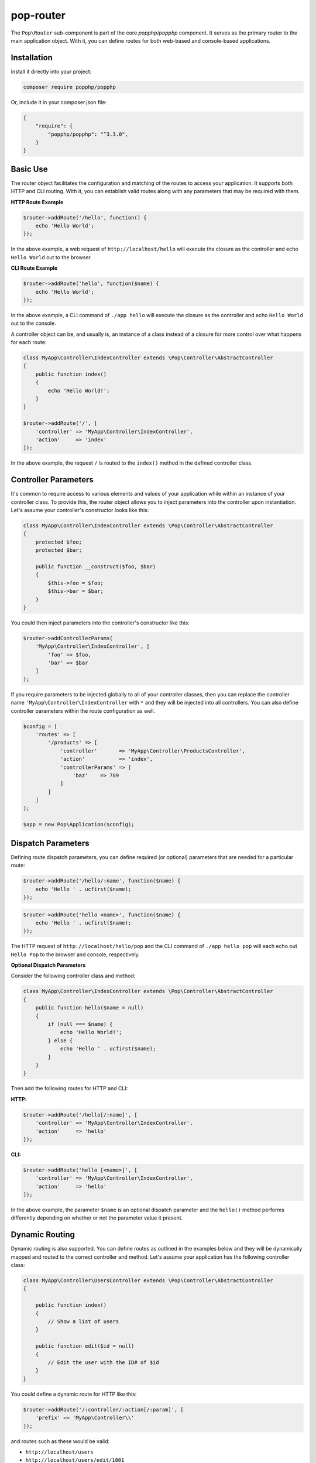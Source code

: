 pop-router
==========

The ``Pop\Router`` sub-component is part of the core `popphp/popphp` component. It serves as the
primary router to the main application object. With it, you can define routes for both web-based
and console-based applications.

Installation
------------

Install it directly into your project:

.. code-block:: bash

    composer require popphp/popphp

Or, include it in your composer.json file:

.. code-block:: json

    {
        "require": {
            "popphp/popphp": "^3.3.0",
        }
    }

Basic Use
---------

The router object facilitates the configuration and matching of the routes to access your application.
It supports both HTTP and CLI routing. With it, you can establish valid routes along with any parameters
that may be required with them.

**HTTP Route Example**

.. code-block:: php

    $router->addRoute('/hello', function() {
        echo 'Hello World';
    });

In the above example, a web request of ``http://localhost/hello`` will execute the closure as the controller and echo
``Hello World`` out to the browser.

**CLI Route Example**

.. code-block:: php

    $router->addRoute('hello', function($name) {
        echo 'Hello World';
    });

In the above example, a CLI command of ``./app hello`` will execute the closure as the controller and echo
``Hello World`` out to the console.

A controller object can be, and usually is, an instance of a class instead of a closure
for more control over what happens for each route:

.. code-block:: php

    class MyApp\Controller\IndexController extends \Pop\Controller\AbstractController
    {
        public function index()
        {
            echo 'Hello World!';
        }
    }

    $router->addRoute('/', [
        'controller' => 'MyApp\Controller\IndexController',
        'action'     => 'index'
    ]);

In the above example, the request ``/`` is routed to the ``index()`` method in the defined controller class.

Controller Parameters
---------------------

It's common to require access to various elements and values of your application while within an
instance of your controller class. To provide this, the router object allows you to inject parameters
into the controller upon instantiation. Let's assume your controller's constructor looks like this:

.. code-block:: php

    class MyApp\Controller\IndexController extends \Pop\Controller\AbstractController
    {
        protected $foo;
        protected $bar;

        public function __construct($foo, $bar)
        {
            $this->foo = $foo;
            $this->bar = $bar;
        }
    }

You could then inject parameters into the controller's constructor like this:

.. code-block:: php

    $router->addControllerParams(
        'MyApp\Controller\IndexController', [
            'foo' => $foo,
            'bar' => $bar
        ]
    );

If you require parameters to be injected globally to all of your controller classes, then you can
replace the controller name ``'MyApp\Controller\IndexController`` with ``*`` and they will be injected
into all controllers. You can also define controller parameters within the route configuration as well.

.. code-block:: php

    $config = [
        'routes' => [
            '/products' => [
                'controller'       => 'MyApp\Controller\ProductsController',
                'action'           => 'index',
                'controllerParams' => [
                    'baz'    => 789
                ]
            ]
        ]
    ];

    $app = new Pop\Application($config);


Dispatch Parameters
-------------------

Defining route dispatch parameters, you can define required (or optional) parameters that are needed for a
particular route:

.. code-block:: php

    $router->addRoute('/hello/:name', function($name) {
        echo 'Hello ' . ucfirst($name);
    });

.. code-block:: php

    $router->addRoute('hello <name>', function($name) {
        echo 'Hello ' . ucfirst($name);
    });

The HTTP request of ``http://localhost/hello/pop`` and the CLI command of ``./app hello pop`` will each
echo out ``Hello Pop`` to the browser and console, respectively.

**Optional Dispatch Parameters**

Consider the following controller class and method:

.. code-block:: php

    class MyApp\Controller\IndexController extends \Pop\Controller\AbstractController
    {
        public function hello($name = null)
        {
            if (null === $name) {
                echo 'Hello World!';
            } else {
                echo 'Hello ' . ucfirst($name);
            }
        }
    }

Then add the following routes for HTTP and CLI:

**HTTP:**

.. code-block:: php

    $router->addRoute('/hello[/:name]', [
        'controller' => 'MyApp\Controller\IndexController',
        'action'     => 'hello'
    ]);

**CLI:**

.. code-block:: php

    $router->addRoute('hello [<name>]', [
        'controller' => 'MyApp\Controller\IndexController',
        'action'     => 'hello'
    ]);

In the above example, the parameter ``$name`` is an optional dispatch parameter and the ``hello()``
method performs differently depending on whether or not the parameter value it present.

Dynamic Routing
---------------

Dynamic routing is also supported. You can define routes as outlined in the examples below and they will
be dynamically mapped and routed to the correct controller and method. Let's assume your application has
the following controller class:

.. code-block:: php

    class MyApp\Controller\UsersController extends \Pop\Controller\AbstractController
    {

        public function index()
        {
            // Show a list of users
        }

        public function edit($id = null)
        {
            // Edit the user with the ID# of $id
        }
    }

You could define a dynamic route for HTTP like this:

.. code-block:: php

    $router->addRoute('/:controller/:action[/:param]', [
        'prefix' => 'MyApp\Controller\\'
    ]);

and routes such as these would be valid:

* ``http://localhost/users``
* ``http://localhost/users/edit/1001``

For CLI, you can define a dynamic route like this:

.. code-block:: php

    $router->addRoute('<controller> <action> [<param>]', [
        'prefix' => 'MyApp\Controller\\'
    ]);

and routes such as these would be valid:

* ``./app users``
* ``./app users edit 1001``

Routing Syntax
--------------

The tables below outline the accepted routing syntax for the route matching:

HTTP
~~~~

+---------------------------------+---------------------------------------------------------------------+
| Web Route                       | What's Expected                                                     |
+=================================+=====================================================================+
| /foo/:bar/:baz                  | The 2 params are required                                           |
+---------------------------------+---------------------------------------------------------------------+
| /foo/:bar[/:baz]                | First param required, last one is optional                          |
+---------------------------------+---------------------------------------------------------------------+
| /foo/:bar/:baz*                 | One required param, one required param that is a collection (array) |
+---------------------------------+---------------------------------------------------------------------+
| /foo/:bar[/:baz*]               | One required param, one optional param that is a collection (array) |
+---------------------------------+---------------------------------------------------------------------+

CLI
~~~

+-------------------------------------+----------------------------------------------------------------------+
| CLI Route                           | What's Expected                                                      |
+=====================================+======================================================================+
| foo bar                             | Two commands are required                                            |
+-------------------------------------+----------------------------------------------------------------------+
| foo bar\|baz                        | Two commands are required, the 2nd can accept 2 values               |
+-------------------------------------+----------------------------------------------------------------------+
| foo [bar\|baz]                      | The second command is optional and can accept 2 values               |
+-------------------------------------+----------------------------------------------------------------------+
| foo -o1 [-o2]                       | First option required, 2nd option is optional                        |
+-------------------------------------+----------------------------------------------------------------------+
| foo --option1\|-o1 [--option2\|-o2] | 1st option required, 2nd optional; long & short supported for both   |
+-------------------------------------+----------------------------------------------------------------------+
| foo \<name\> [\<email\>]            | First param required, 2nd param optional                             |
+-------------------------------------+----------------------------------------------------------------------+
| foo --name= [--email=]              | First value param required, 2nd value param optional                 |
+-------------------------------------+----------------------------------------------------------------------+
